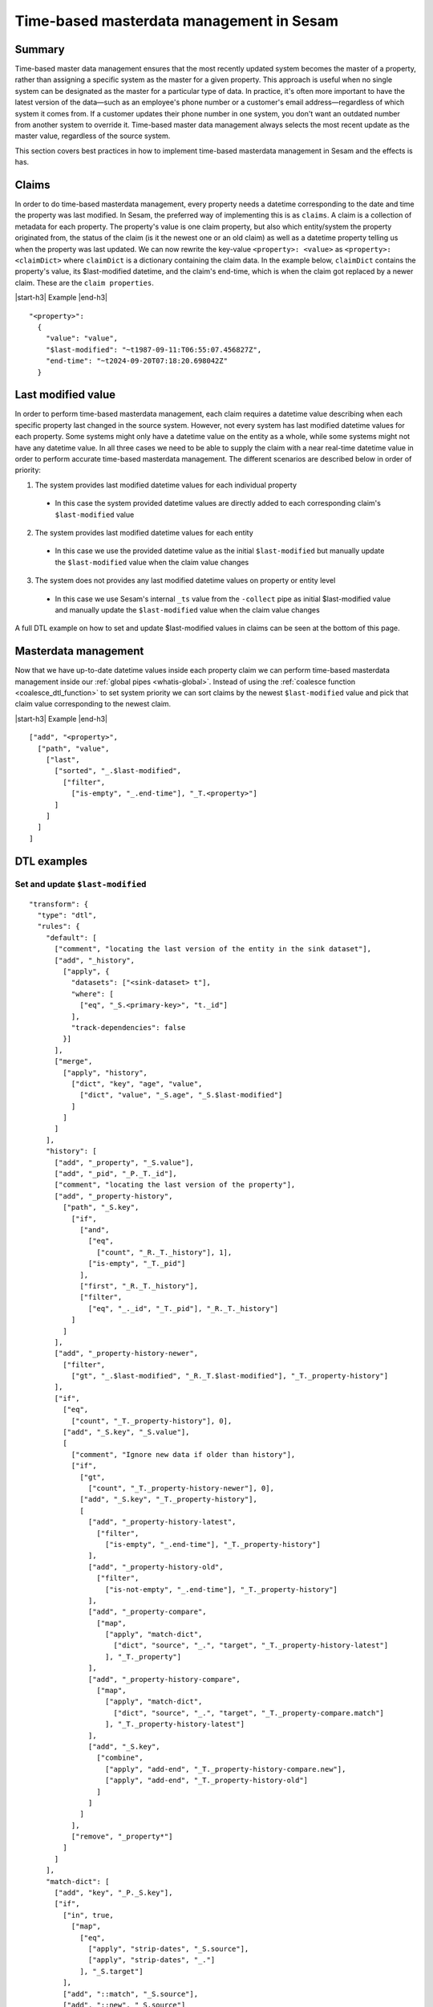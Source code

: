 .. _time-based-masterdata-management:

=========================================
Time-based masterdata management in Sesam
=========================================

Summary
-------

Time-based master data management ensures that the most recently updated system becomes the master of a property, rather than assigning a specific system as the master for a given property. This approach is useful when no single system can be designated as the master for a particular type of data. In practice, it's often more important to have the latest version of the data—such as an employee's phone number or a customer's email address—regardless of which system it comes from. If a customer updates their phone number in one system, you don't want an outdated number from another system to override it. Time-based master data management always selects the most recent update as the master value, regardless of the source system.

This section covers best practices in how to implement time-based masterdata management in Sesam and the effects is has.

Claims
------

In order to do time-based masterdata management, every property needs a datetime corresponding to the date and time the property was last modified. In Sesam, the preferred way of implementing this is as ``claims``. A claim is a collection of metadata for each property. The property's value is one claim property, but also which entity/system the property originated from, the status of the claim (is it the newest one or an old claim) as well as a datetime property telling us when the property was last updated. We can now rewrite the key-value ``<property>: <value>`` as ``<property>: <claimDict>`` where ``claimDict`` is a dictionary containing the claim data. In the example below, ``claimDict`` contains the property's value, its $last-modified datetime, and the claim's end-time, which is when the claim got replaced by a newer claim. These are the ``claim properties``.

|start-h3| Example |end-h3|

::

  "<property>": 
    {
      "value": "value",
      "$last-modified": "~t1987-09-11:T06:55:07.456827Z",
      "end-time": "~t2024-09-20T07:18:20.698042Z"
    }

Last modified value
-------------------

In order to perform time-based masterdata management, each claim requires a datetime value describing when each specific property last changed in the source system. However, not every system has last modified datetime values for each property. Some systems might only have a datetime value on the entity as a whole, while some systems might not have any datetime value. In all three cases we need to be able to supply the claim with a near real-time datetime value in order to perform accurate time-based masterdata management. The different scenarios are described below in order of priority:

1. The system provides last modified datetime values for each individual property

  * In this case the system provided datetime values are directly added to each corresponding claim's ``$last-modified`` value

2. The system provides last modified datetime values for each entity

  * In this case we use the provided datetime value as the initial ``$last-modified`` but manually update the ``$last-modified`` value when the claim value changes 

3. The system does not provides any last modified datetime values on property or entity level

  * In this case we use Sesam's internal ``_ts`` value from the ``-collect`` pipe as initial $last-modified value and manually update the ``$last-modified`` value when the claim value changes 


A full DTL example on how to set and update $last-modified values in claims can be seen at the bottom of this page.

Masterdata management
---------------------

Now that we have up-to-date datetime values inside each property claim we can perform time-based masterdata management inside our :ref:`global pipes <whatis-global>`. Instead of using the :ref:`coalesce function <coalesce_dtl_function>` to set system priority we can sort claims by the newest ``$last-modified`` value and pick that claim value corresponding to the newest claim.

|start-h3| Example |end-h3|

::

  ["add", "<property>",
    ["path", "value",
      ["last",
        ["sorted", "_.$last-modified",
          ["filter",
            ["is-empty", "_.end-time"], "_T.<property>"]
        ]
      ]
    ]
  ]

DTL examples
------------

Set and update ``$last-modified``
^^^^^^^^^^^^^^^^^^^^^^^^^^^^^^^^^
::
  
  "transform": {
    "type": "dtl",
    "rules": {
      "default": [
        ["comment", "locating the last version of the entity in the sink dataset"],
        ["add", "_history",
          ["apply", {
            "datasets": ["<sink-dataset> t"],
            "where": [
              ["eq", "_S.<primary-key>", "t._id"]
            ],
            "track-dependencies": false
          }]
        ],
        ["merge",
          ["apply", "history",
            ["dict", "key", "age", "value", 
              ["dict", "value", "_S.age", "_S.$last-modified"]
            ]
          ]
        ]
      ],
      "history": [
        ["add", "_property", "_S.value"],
        ["add", "_pid", "_P._T._id"],
        ["comment", "locating the last version of the property"],
        ["add", "_property-history",
          ["path", "_S.key",
            ["if",
              ["and",
                ["eq",
                  ["count", "_R._T._history"], 1],
                ["is-empty", "_T._pid"]
              ],
              ["first", "_R._T._history"],
              ["filter",
                ["eq", "_._id", "_T._pid"], "_R._T._history"]
            ]
          ]
        ],
        ["add", "_property-history-newer",
          ["filter",
            ["gt", "_.$last-modified", "_R._T.$last-modified"], "_T._property-history"]
        ],
        ["if",
          ["eq",
            ["count", "_T._property-history"], 0],
          ["add", "_S.key", "_S.value"],
          [
            ["comment", "Ignore new data if older than history"],
            ["if",
              ["gt",
                ["count", "_T._property-history-newer"], 0],
              ["add", "_S.key", "_T._property-history"],
              [
                ["add", "_property-history-latest",
                  ["filter",
                    ["is-empty", "_.end-time"], "_T._property-history"]
                ],
                ["add", "_property-history-old",
                  ["filter",
                    ["is-not-empty", "_.end-time"], "_T._property-history"]
                ],
                ["add", "_property-compare",
                  ["map",
                    ["apply", "match-dict",
                      ["dict", "source", "_.", "target", "_T._property-history-latest"]
                    ], "_T._property"]
                ],
                ["add", "_property-history-compare",
                  ["map",
                    ["apply", "match-dict",
                      ["dict", "source", "_.", "target", "_T._property-compare.match"]
                    ], "_T._property-history-latest"]
                ],
                ["add", "_S.key",
                  ["combine",
                    ["apply", "add-end", "_T._property-history-compare.new"],
                    ["apply", "add-end", "_T._property-history-old"]
                  ]
                ]
              ]
            ],
            ["remove", "_property*"]
          ]
        ]
      ],
      "match-dict": [
        ["add", "key", "_P._S.key"],
        ["if",
          ["in", true,
            ["map",
              ["eq",
                ["apply", "strip-dates", "_S.source"],
                ["apply", "strip-dates", "_."]
              ], "_S.target"]
          ],
          ["add", "::match", "_S.source"],
          ["add", "::new", "_S.source"]
        ]
      ],
      "strip-dates": [
        ["copy", "ps:*"],
        ["if",
          ["neq", "_P._T.key", "end-time"],
          ["remove", "end-time"]
        ],
        ["if",
          ["neq", "_P._T.key", "$last-modified"],
          ["remove", "$last-modified"]
        ]
      ],
      "add-end": [
        ["copy", "*"],
        ["if",
          ["is-empty", "_S.end-time"],
          ["add", "end-time", "_R._T._$last-modified"]
        ],
        ["merge",
          ["dict",
            ["items", "_T."]
          ]
        ]
      ]
    }
  }


The example above also handles old claims and makes sure that the new claim value is actually more current than the old one.

.. |start-h3| raw:: html

     <h3>

.. |end-h3| raw:: html

     </h3>
